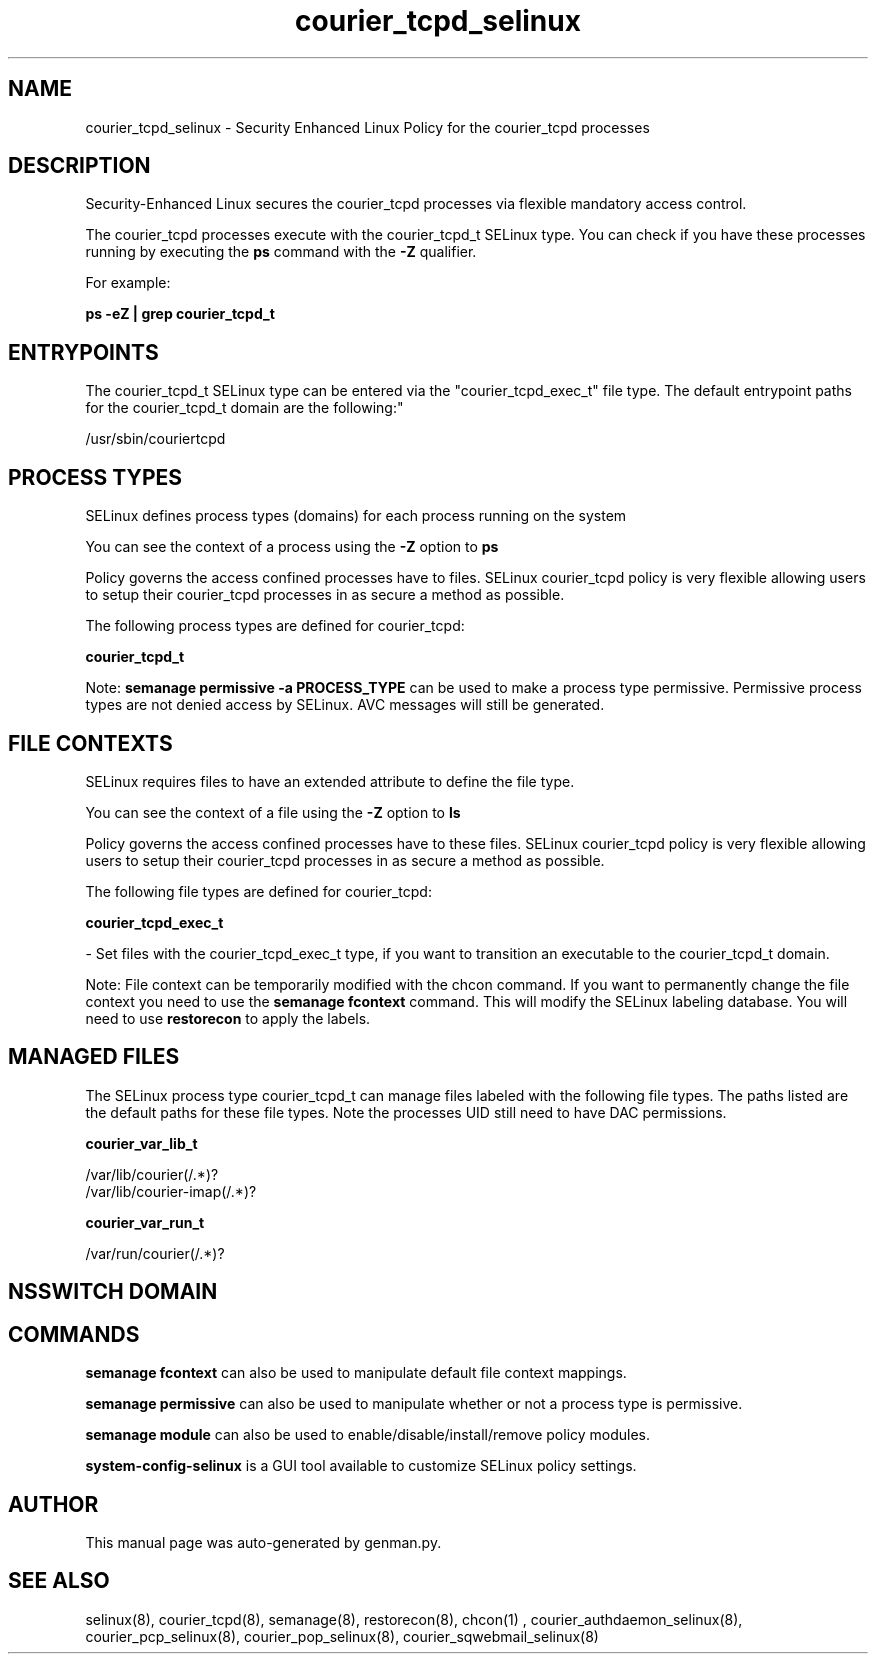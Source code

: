 .TH  "courier_tcpd_selinux"  "8"  "courier_tcpd" "dwalsh@redhat.com" "courier_tcpd SELinux Policy documentation"
.SH "NAME"
courier_tcpd_selinux \- Security Enhanced Linux Policy for the courier_tcpd processes
.SH "DESCRIPTION"

Security-Enhanced Linux secures the courier_tcpd processes via flexible mandatory access control.

The courier_tcpd processes execute with the courier_tcpd_t SELinux type. You can check if you have these processes running by executing the \fBps\fP command with the \fB\-Z\fP qualifier. 

For example:

.B ps -eZ | grep courier_tcpd_t


.SH "ENTRYPOINTS"

The courier_tcpd_t SELinux type can be entered via the "courier_tcpd_exec_t" file type.  The default entrypoint paths for the courier_tcpd_t domain are the following:"

/usr/sbin/couriertcpd
.SH PROCESS TYPES
SELinux defines process types (domains) for each process running on the system
.PP
You can see the context of a process using the \fB\-Z\fP option to \fBps\bP
.PP
Policy governs the access confined processes have to files. 
SELinux courier_tcpd policy is very flexible allowing users to setup their courier_tcpd processes in as secure a method as possible.
.PP 
The following process types are defined for courier_tcpd:

.EX
.B courier_tcpd_t 
.EE
.PP
Note: 
.B semanage permissive -a PROCESS_TYPE 
can be used to make a process type permissive. Permissive process types are not denied access by SELinux. AVC messages will still be generated.

.SH FILE CONTEXTS
SELinux requires files to have an extended attribute to define the file type. 
.PP
You can see the context of a file using the \fB\-Z\fP option to \fBls\bP
.PP
Policy governs the access confined processes have to these files. 
SELinux courier_tcpd policy is very flexible allowing users to setup their courier_tcpd processes in as secure a method as possible.
.PP 
The following file types are defined for courier_tcpd:


.EX
.PP
.B courier_tcpd_exec_t 
.EE

- Set files with the courier_tcpd_exec_t type, if you want to transition an executable to the courier_tcpd_t domain.


.PP
Note: File context can be temporarily modified with the chcon command.  If you want to permanently change the file context you need to use the 
.B semanage fcontext 
command.  This will modify the SELinux labeling database.  You will need to use
.B restorecon
to apply the labels.

.SH "MANAGED FILES"

The SELinux process type courier_tcpd_t can manage files labeled with the following file types.  The paths listed are the default paths for these file types.  Note the processes UID still need to have DAC permissions.

.br
.B courier_var_lib_t

	/var/lib/courier(/.*)?
.br
	/var/lib/courier-imap(/.*)?
.br

.br
.B courier_var_run_t

	/var/run/courier(/.*)?
.br

.SH NSSWITCH DOMAIN

.SH "COMMANDS"
.B semanage fcontext
can also be used to manipulate default file context mappings.
.PP
.B semanage permissive
can also be used to manipulate whether or not a process type is permissive.
.PP
.B semanage module
can also be used to enable/disable/install/remove policy modules.

.PP
.B system-config-selinux 
is a GUI tool available to customize SELinux policy settings.

.SH AUTHOR	
This manual page was auto-generated by genman.py.

.SH "SEE ALSO"
selinux(8), courier_tcpd(8), semanage(8), restorecon(8), chcon(1)
, courier_authdaemon_selinux(8), courier_pcp_selinux(8), courier_pop_selinux(8), courier_sqwebmail_selinux(8)